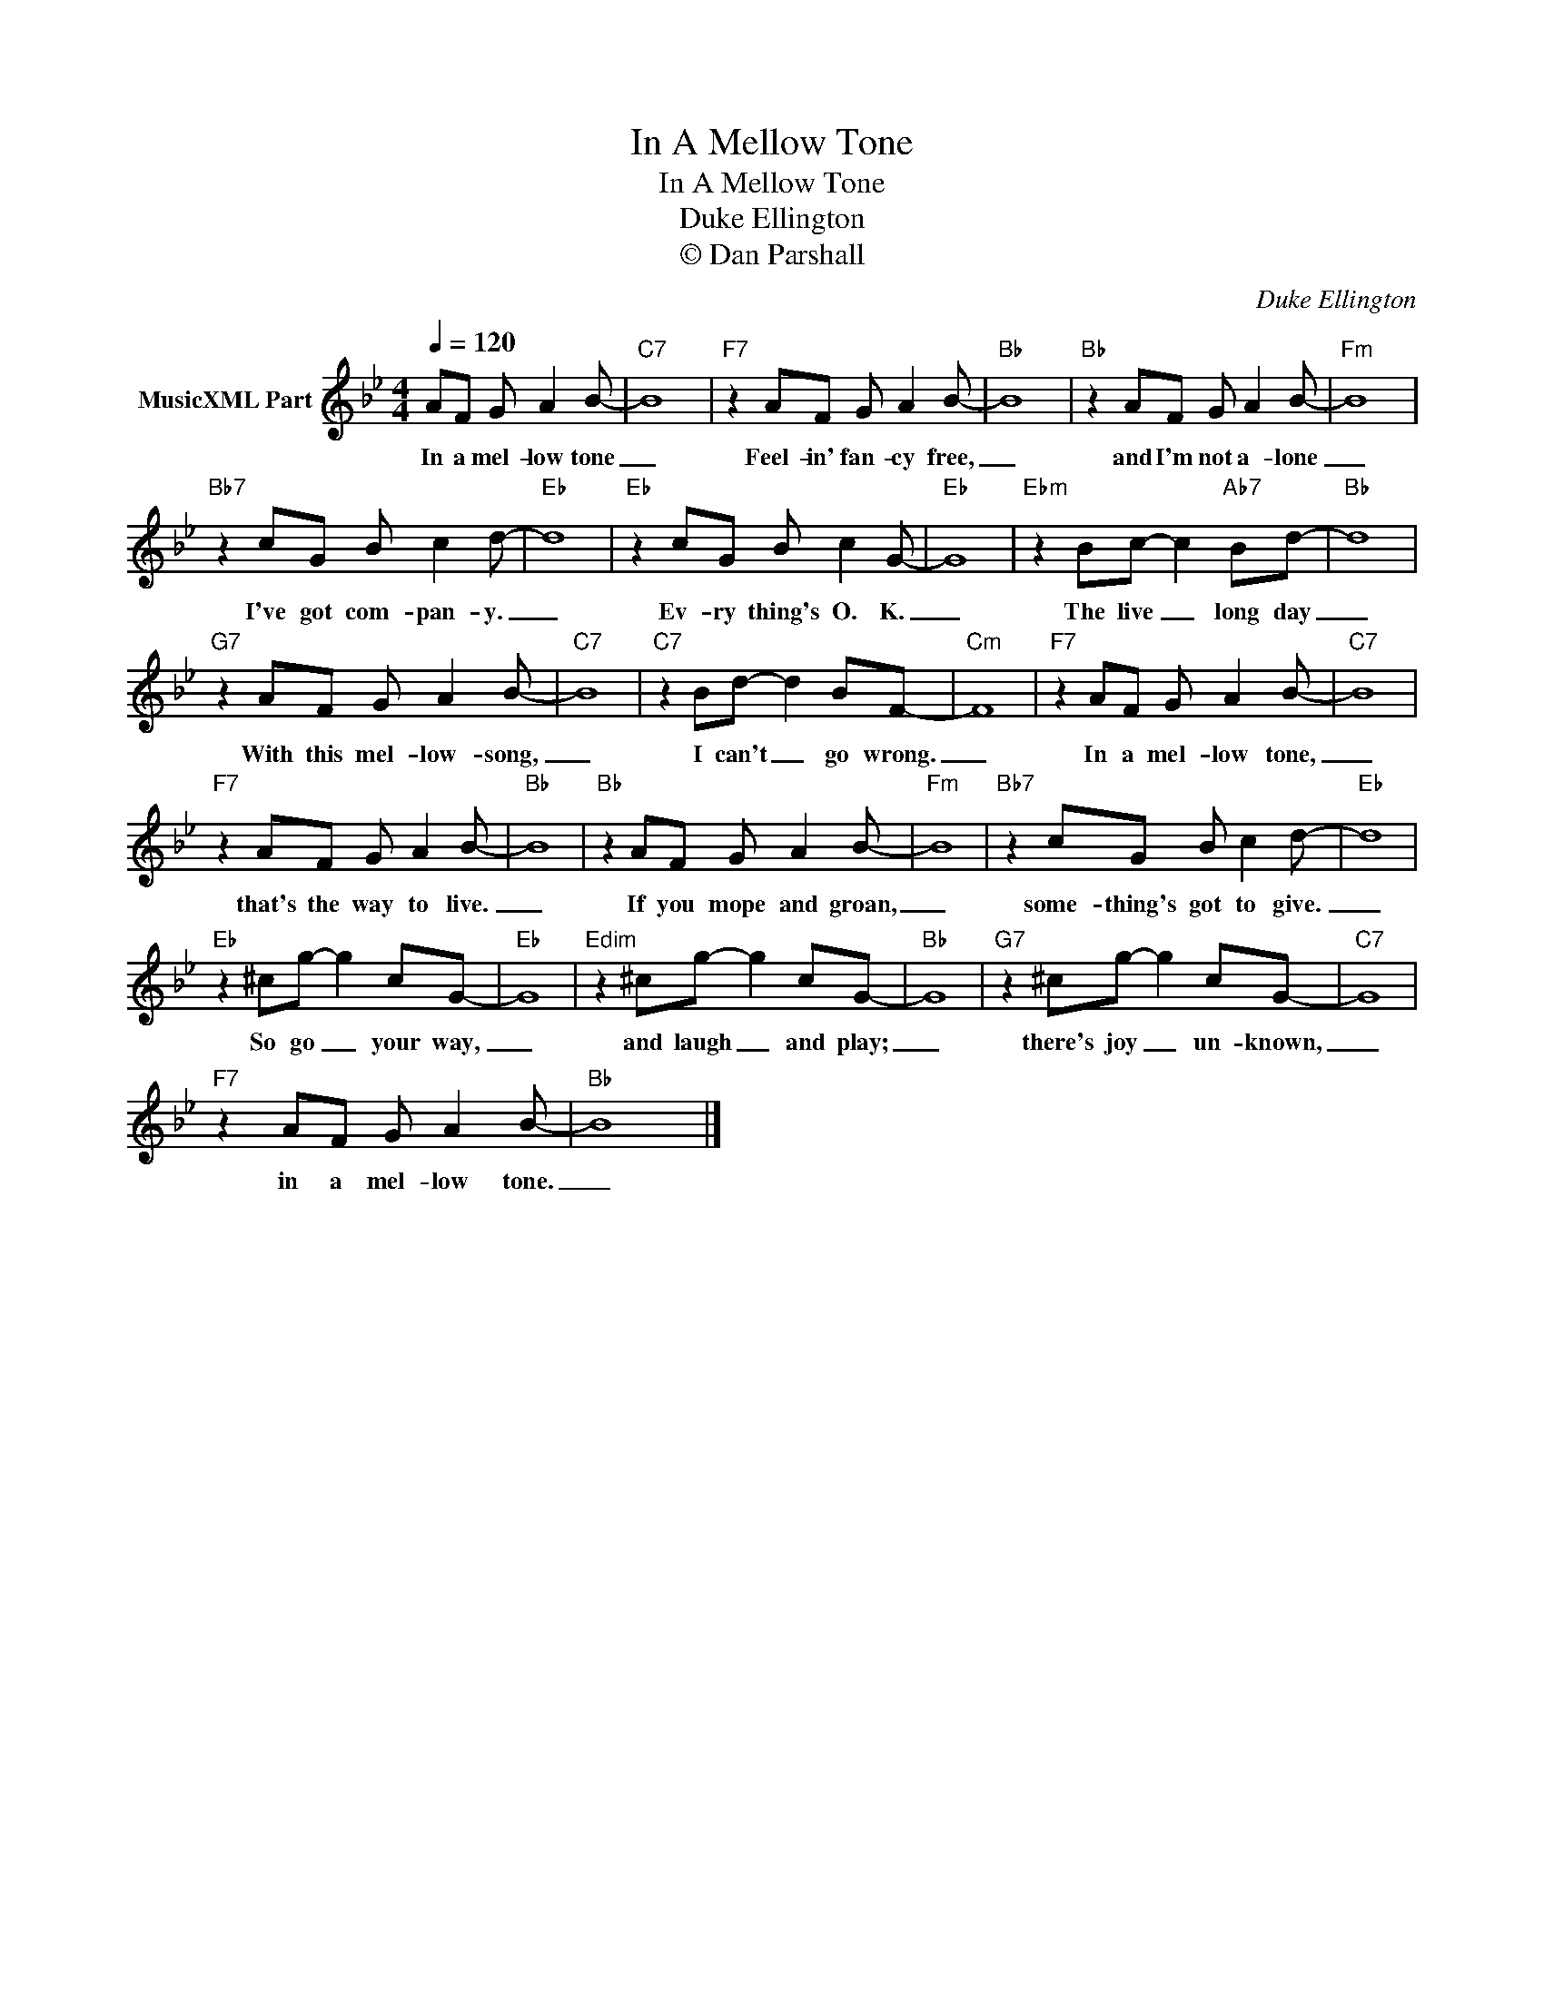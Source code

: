 X:1
T:In A Mellow Tone
T:In A Mellow Tone
T:Duke Ellington
T:© Dan Parshall 
C:Duke Ellington
Z:Creative Commons BY-NC-SA
L:1/8
Q:1/4=120
M:4/4
K:Bb
V:1 treble nm="MusicXML Part"
%%MIDI program 52
V:1
 AF G A2 B- |"C7" B8 |"F7" z2 AF G A2 B- |"Bb" B8 |"Bb" z2 AF G A2 B- |"Fm" B8 | %6
w: In a mel- low tone|_|Feel- in' fan- cy free,|_|and I'm not a- lone|_|
"Bb7" z2 cG B c2 d- |"Eb" d8 |"Eb" z2 cG B c2 G- |"Eb" G8 |"Ebm" z2 Bc- c2"Ab7" Bd- |"Bb" d8 | %12
w: I've got com- pan- y.|_|Ev- ry thing's O. K.|_|The live _ long day|_|
"G7" z2 AF G A2 B- |"C7" B8 |"C7" z2 Bd- d2 BF- |"Cm" F8 |"F7" z2 AF G A2 B- |"C7" B8 | %18
w: With this mel- low- song,|_|I can't _ go wrong.|_|In a mel- low tone,|_|
"F7" z2 AF G A2 B- |"Bb" B8 |"Bb" z2 AF G A2 B- |"Fm" B8 |"Bb7" z2 cG B c2 d- |"Eb" d8 | %24
w: that's the way to live.|_|If you mope and groan,|_|some- thing's got to give.|_|
"Eb" z2 ^cg- g2 cG- |"Eb" G8 |"Edim" z2 ^cg- g2 cG- |"Bb" G8 |"G7" z2 ^cg- g2 cG- |"C7" G8 | %30
w: So go _ your way,|_|and laugh _ and play;|_|there's joy _ un- known,|_|
"F7" z2 AF G A2 B- |"Bb" B8 |] %32
w: in a mel- low tone.|_|

